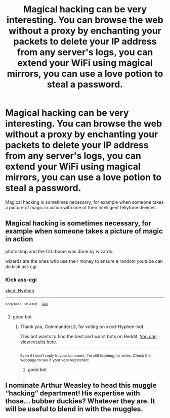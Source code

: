 #+TITLE: Magical hacking can be very interesting. You can browse the web without a proxy by enchanting your packets to delete your IP address from any server's logs, you can extend your WiFi using magical mirrors, you can use a love potion to steal a password.

* Magical hacking can be very interesting. You can browse the web without a proxy by enchanting your packets to delete your IP address from any server's logs, you can extend your WiFi using magical mirrors, you can use a love potion to steal a password.
:PROPERTIES:
:Author: copenhagen_bram
:Score: 11
:DateUnix: 1617200906.0
:DateShort: 2021-Mar-31
:FlairText: Prompt
:END:
Magical hacking is sometimes necessary, for example when someone takes a picture of magic in action with one of their intelligent fellytone devices.


** Magical hacking is sometimes necessary, for example when someone takes a picture of magic in action

photoshop and the CGI boom was done by wizards.

wizards are the ones who use their money to ensure a random youtube can do kick ass cgi
:PROPERTIES:
:Author: CommanderL3
:Score: 5
:DateUnix: 1617201518.0
:DateShort: 2021-Mar-31
:END:

*** Kick ass-cgi

[[https://xkcd.com/37/][xkcd: Hyphen]]

--------------

^{^{Beep}} ^{^{boop,}} ^{^{I'm}} ^{^{a}} ^{^{bot.}} ^{^{-}} ^{^{[[https://pastebin.com/raw/vyWra3ns][FAQ]]}}
:PROPERTIES:
:Author: xkcd-Hyphen-bot
:Score: 3
:DateUnix: 1617201529.0
:DateShort: 2021-Mar-31
:END:

**** good bot
:PROPERTIES:
:Author: CommanderL3
:Score: 2
:DateUnix: 1617201675.0
:DateShort: 2021-Mar-31
:END:

***** Thank you, CommanderL3, for voting on xkcd-Hyphen-bot.

This bot wants to find the best and worst bots on Reddit. [[https://botrank.pastimes.eu/][You can view results here]].

--------------

^{Even if I don't reply to your comment, I'm still listening for votes. Check the webpage to see if your vote registered!}
:PROPERTIES:
:Author: B0tRank
:Score: 3
:DateUnix: 1617201687.0
:DateShort: 2021-Mar-31
:END:

****** good bot
:PROPERTIES:
:Author: CommanderL3
:Score: 2
:DateUnix: 1617201737.0
:DateShort: 2021-Mar-31
:END:


** I nominate Arthur Weasley to head this muggle “hacking” department! His expertise with those... bubber duckies? Whatever they are. It will be useful to blend in with the muggles.
:PROPERTIES:
:Author: FitTumbleweed7780
:Score: 2
:DateUnix: 1617210700.0
:DateShort: 2021-Mar-31
:END:
